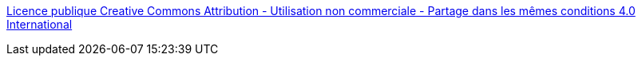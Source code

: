 https://creativecommons.org/licenses/by-nc-sa/4.0/legalcode.fr[Licence publique Creative Commons Attribution - Utilisation non commerciale - Partage dans les mêmes conditions 4.0 International]